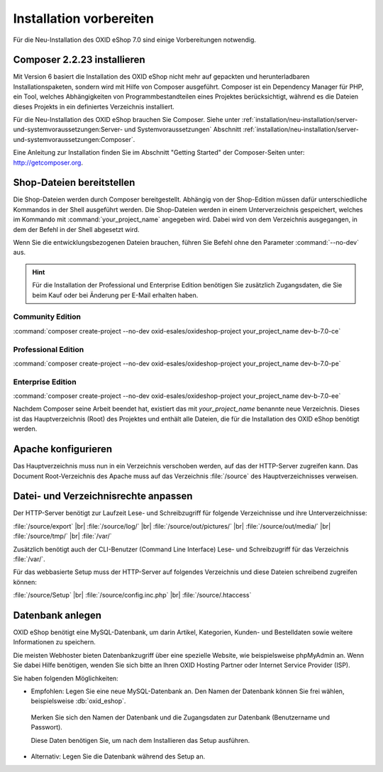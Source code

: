 ﻿Installation vorbereiten
========================

Für die Neu-Installation des OXID eShop 7.0 sind einige Vorbereitungen notwendig.

.. |schritt| image:: ../../media/icons/schritt.jpg
              :class: no-shadow

|schritt| Composer 2.2.23 installieren
--------------------------------------

Mit Version 6 basiert die Installation des OXID eShop nicht mehr auf gepackten und herunterladbaren Installationspaketen, sondern wird mit Hilfe von Composer ausgeführt. Composer ist ein Dependency Manager für PHP, ein Tool, welches Abhängigkeiten von Programmbestandteilen eines Projektes berücksichtigt, während es die Dateien dieses Projekts in ein definiertes Verzeichnis installiert.

Für die Neu-Installation des OXID eShop brauchen Sie Composer. Siehe unter :ref:`installation/neu-installation/server-und-systemvoraussetzungen:Server- und Systemvoraussetzungen` Abschnitt :ref:`installation/neu-installation/server-und-systemvoraussetzungen:Composer`.

Eine Anleitung zur Installation finden Sie im Abschnitt "Getting Started" der Composer-Seiten unter: http://getcomposer.org.

|schritt| Shop-Dateien bereitstellen
------------------------------------

Die Shop-Dateien werden durch Composer bereitgestellt. Abhängig von der Shop-Edition müssen dafür unterschiedliche Kommandos in der Shell ausgeführt werden. Die Shop-Dateien werden in einem Unterverzeichnis gespeichert, welches im Kommando mit :command:`your_project_name` angegeben wird. Dabei wird von dem Verzeichnis ausgegangen, in dem der Befehl in der Shell abgesetzt wird.

Wenn Sie die entwicklungsbezogenen Dateien brauchen, führen Sie Befehl ohne den Parameter :command:`--no-dev` aus.

.. hint:: Für die Installation der Professional und Enterprise Edition benötigen Sie zusätzlich Zugangsdaten, die Sie beim Kauf oder bei Änderung per E-Mail erhalten haben.

Community Edition
^^^^^^^^^^^^^^^^^

:command:`composer create-project --no-dev oxid-esales/oxideshop-project your_project_name dev-b-7.0-ce`

Professional Edition
^^^^^^^^^^^^^^^^^^^^

:command:`composer create-project --no-dev oxid-esales/oxideshop-project your_project_name dev-b-7.0-pe`

Enterprise Edition
^^^^^^^^^^^^^^^^^^

:command:`composer create-project --no-dev oxid-esales/oxideshop-project your_project_name dev-b-7.0-ee`

Nachdem Composer seine Arbeit beendet hat, existiert das mit *your_project_name* benannte neue Verzeichnis. Dieses ist das Hauptverzeichnis (Root) des Projektes und enthält alle Dateien, die für die Installation des OXID eShop benötigt werden.

|schritt| Apache konfigurieren
------------------------------

Das Hauptverzeichnis muss nun in ein Verzeichnis verschoben werden, auf das der HTTP-Server zugreifen kann. Das Document Root-Verzeichnis des Apache muss auf das Verzeichnis :file:`/source` des Hauptverzeichnisses verweisen.

|schritt| Datei- und Verzeichnisrechte anpassen
-----------------------------------------------

Der HTTP-Server benötigt zur Laufzeit Lese- und Schreibzugriff für folgende Verzeichnisse und ihre Unterverzeichnisse:

:file:`/source/export` |br|
:file:`/source/log/` |br|
:file:`/source/out/pictures/` |br|
:file:`/source/out/media/` |br|
:file:`/source/tmp/` |br|
:file:`/var/`

Zusätzlich benötigt auch der CLI-Benutzer (Command Line Interface) Lese- und Schreibzugriff für das Verzeichnis :file:`/var/`.

Für das webbasierte Setup muss der HTTP-Server auf folgendes Verzeichnis und diese Dateien schreibend zugreifen können:

:file:`/source/Setup` |br|
:file:`/source/config.inc.php` |br|
:file:`/source/.htaccess`

|schritt| Datenbank anlegen
---------------------------

OXID eShop benötigt eine MySQL-Datenbank, um darin Artikel, Kategorien, Kunden- und Bestelldaten sowie weitere
Informationen zu speichern.

Die meisten Webhoster bieten Datenbankzugriff über eine spezielle Website,
wie beispielsweise phpMyAdmin an. Wenn Sie dabei Hilfe benötigen, wenden Sie sich bitte an Ihren
OXID Hosting Partner oder Internet Service Provider (ISP).


Sie haben folgenden Möglichkeiten:

* Empfohlen: Legen Sie eine neue MySQL-Datenbank an. Den Namen der Datenbank können Sie frei wählen, beispielsweise :db:`oxid_eshop`.

 Merken Sie sich den Namen der Datenbank und die Zugangsdaten zur Datenbank (Benutzername und Passwort).

 Diese Daten benötigen Sie, um nach dem Installieren das Setup ausführen.

* Alternativ: Legen Sie die Datenbank während des Setup an.



.. Intern: oxbaad, Status:
